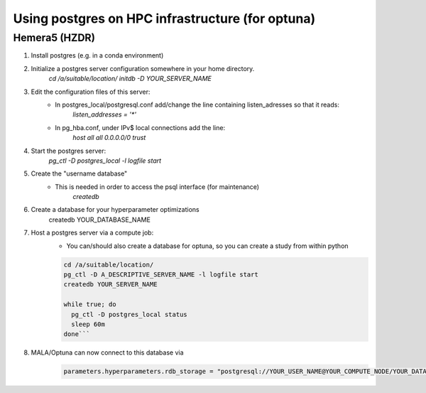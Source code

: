 Using postgres on HPC infrastructure (for optuna)
====================================================

Hemera5 (HZDR)
--------------

1. Install postgres (e.g. in a conda environment)
2. Initialize a postgres server configuration somewhere in your home directory.
    `cd /a/suitable/location/`
    `initdb -D YOUR_SERVER_NAME`

3. Edit the configuration files of this server:
    - In postgres_local/postgresql.conf add/change the line containing listen_adresses so that it reads:
        `listen_addresses = '*'`

    - In pg_hba.conf, under IPv$ local connections add the line:
        `host    all             all             0.0.0.0/0               trust`

4. Start the postgres server:
    `pg_ctl -D postgres_local -l logfile start`

5. Create the "username database"
    - This is needed in order to access the psql interface (for maintenance)
            `createdb`

6. Create a database for your hyperparameter optimizations
    createdb YOUR_DATABASE_NAME

7. Host a postgres server via a compute job:
    - You can/should also create a database for optuna, so you can create a study from within python

    .. code-block:: bash

        cd /a/suitable/location/
        pg_ctl -D A_DESCRIPTIVE_SERVER_NAME -l logfile start
        createdb YOUR_SERVER_NAME

        while true; do
          pg_ctl -D postgres_local status
          sleep 60m
        done```

8. MALA/Optuna can now connect to this database via
    .. code-block:: python

        parameters.hyperparameters.rdb_storage = "postgresql://YOUR_USER_NAME@YOUR_COMPUTE_NODE/YOUR_DATABASE_NAME"

